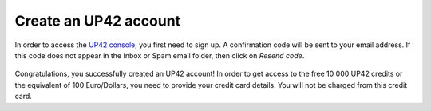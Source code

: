 .. meta::
   :description: UP42 getting started: how to sign up
   :keywords: workflow how to, tutorial
   
.. _sign-up:

Create an UP42 account
=============================

In order to access the `UP42 console <https://console.up42.com/>`_, you first need to sign up. A confirmation code will be sent to your email address. If this code does not appear in the Inbox or Spam email folder, then click on *Resend code*.

.. figure:: _assets/step00_signUp_1of3.png
   :align: center
   :alt: SignUp1

.. figure:: _assets/step01_signUp_2of3.png
   :align: center
   :alt: SignUp2

.. figure:: _assets/step02_signUp_3of3.png
   :align: center
   :alt: SignUp3

Congratulations, you successfully created an UP42 account! In order to get access to the free 10 000 UP42 credits or the equivalent of 100 Euro/Dollars, you need to provide your credit card details. You will not be charged from this credit card.